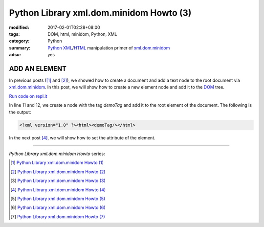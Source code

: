 Python Library xml.dom.minidom Howto (3)
########################################

:modified: 2017-02-01T02:28+08:00
:tags: DOM, html, minidom, Python, XML
:category: Python
:summary: Python_ XML_/HTML_ manipulation primer of xml.dom.minidom_
:adsu: yes


ADD AN ELEMENT
==============

In previous posts ([1]_ and [2]_), we showed how to create a document and add a
text node to the root document via xml.dom.minidom_. In this post, we will show
how to create a new element node and add it to the DOM_ tree.

`Run code on repl.it <https://repl.it/F1oN/0>`_

.. show_github_file:: siongui userpages content/articles/2012/05/24/minidom-howto-3.py
.. adsu:: 2

In line 11 and 12, we create a node with the tag *demoTag* and add it to the
root element of the document. The following is the output:

.. code-block:: bash

    <?xml version="1.0" ?><html><demoTag/></html>

In the next post [4]_, we will show how to set the attribute of the element.

----

.. adsu:: 3

*Python Library xml.dom.minidom Howto* series:

.. [1] `Python Library xml.dom.minidom Howto (1) <{filename}python-xml-dom-minidom-howto-1%en.rst>`_

.. [2] `Python Library xml.dom.minidom Howto (2) <{filename}python-xml-dom-minidom-howto-2%en.rst>`_

.. [3] `Python Library xml.dom.minidom Howto (3) <{filename}python-xml-dom-minidom-howto-3%en.rst>`_

.. [4] `Python Library xml.dom.minidom Howto (4) <{filename}python-xml-dom-minidom-howto-4%en.rst>`_

.. [5] `Python Library xml.dom.minidom Howto (5) <{filename}python-xml-dom-minidom-howto-5%en.rst>`_

.. [6] `Python Library xml.dom.minidom Howto (6) <{filename}python-xml-dom-minidom-howto-6%en.rst>`_

.. [7] `Python Library xml.dom.minidom Howto (7) <{filename}../27/python-xml-dom-minidom-howto-7%en.rst>`_

.. _Python: https://www.python.org/
.. _XML: https://www.google.com/search?q=XML
.. _HTML: https://www.google.com/search?q=HTML
.. _DOM: https://www.google.com/search?q=DOM
.. _xml.dom.minidom: https://www.google.com/search?q=xml.dom.minidom
